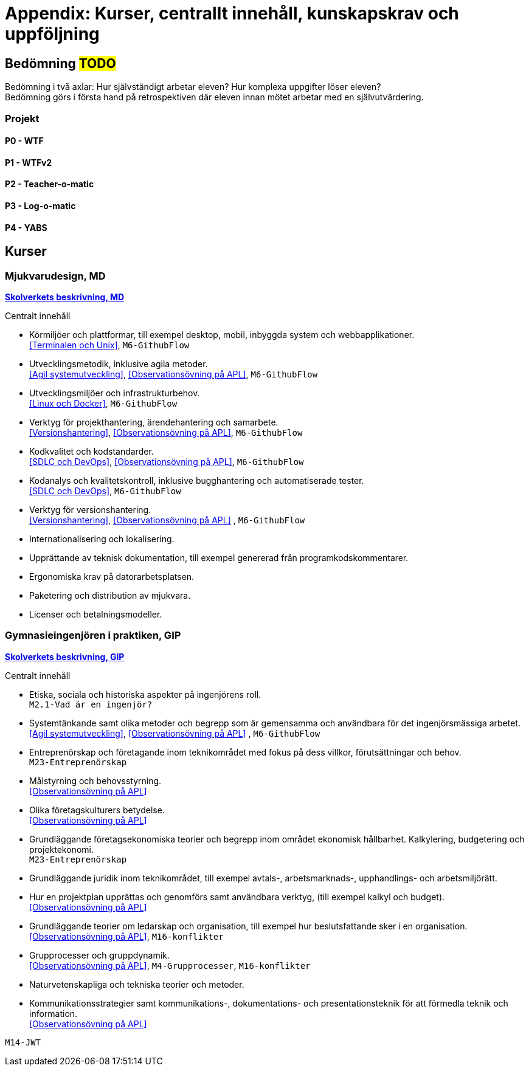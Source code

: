 = Appendix: Kurser, centrallt innehåll, kunskapskrav och uppföljning

== Bedömning #TODO#
Bedömning i två axlar: Hur självständigt arbetar eleven? Hur komplexa uppgifter löser eleven? + 
Bedömning görs i första hand på retrospektiven där eleven innan mötet arbetar med en självutvärdering.

=== Projekt
==== P0 - WTF
==== P1 - WTFv2
==== P2 - Teacher-o-matic
==== P3 - Log-o-matic
==== P4 - YABS

== Kurser

=== Mjukvarudesign, MD

====
https://www.skolverket.se/undervisning/gymnasieskolan/laroplan-program-och-amnen-i-gymnasieskolan/gymnasieprogrammen/amne?url=1530314731%2Fsyllabuscw%2Fjsp%2Fsubject.htm%3FsubjectCode%3DMJK%26tos%3Dgy&sv.url=12.5dfee44715d35a5cdfa92a3[*Skolverkets beskrivning, MD*]

.Centralt innehåll
* Körmiljöer och plattformar, till exempel desktop, mobil, inbyggda system och webbapplikationer. + 
<<Terminalen och Unix>>, `M6-GithubFlow`
* Utvecklingsmetodik, inklusive agila metoder. +
<<Agil systemutveckling>>, <<Observationsövning på APL>>, `M6-GithubFlow`
* Utvecklingsmiljöer och infrastrukturbehov. +
<<Linux och Docker>>, `M6-GithubFlow`
* Verktyg för projekthantering, ärendehantering och samarbete. +
<<Versionshantering>>, <<Observationsövning på APL>>, `M6-GithubFlow`
* Kodkvalitet och kodstandarder. +
<<SDLC och DevOps>>, <<Observationsövning på APL>>, `M6-GithubFlow`
* Kodanalys och kvalitetskontroll, inklusive bugghantering och automatiserade tester. + 
<<SDLC och DevOps>>, `M6-GithubFlow`
* Verktyg för versionshantering. +
<<Versionshantering>>, <<Observationsövning på APL>> , `M6-GithubFlow`
* Internationalisering och lokalisering.
* Upprättande av teknisk dokumentation, till exempel genererad från programkodskommentarer.
* Ergonomiska krav på datorarbetsplatsen.
* Paketering och distribution av mjukvara.
* Licenser och betalningsmodeller.
====

=== Gymnasieingenjören i praktiken, GIP

====
https://www.skolverket.se/undervisning/gymnasieskolan/laroplan-program-och-amnen-i-gymnasieskolan/gymnasieprogrammen/amne?url=1530314731%2Fsyllabuscw%2Fjsp%2Fsubject.htm%3FsubjectCode%3DGYN%26tos%3Dgy&sv.url=12.5dfee44715d35a5cdfa92a3[*Skolverkets beskrivning, GIP*]

.Centralt innehåll
* Etiska, sociala och historiska aspekter på ingenjörens roll. + 
`M2.1-Vad är en ingenjör?`
* Systemtänkande samt olika metoder och begrepp som är gemensamma och användbara för det ingenjörsmässiga arbetet. +
<<Agil systemutveckling>>, <<Observationsövning på APL>> , `M6-GithubFlow`
* Entreprenörskap och företagande inom teknikområdet med fokus på dess villkor, förutsättningar och behov. + 
`M23-Entreprenörskap`
* Målstyrning och behovsstyrning. + 
<<Observationsövning på APL>>
* Olika företagskulturers betydelse. + 
<<Observationsövning på APL>>
* Grundläggande företagsekonomiska teorier och begrepp inom området ekonomisk hållbarhet. Kalkylering, budgetering och projektekonomi. + 
`M23-Entreprenörskap`
* Grundläggande juridik inom teknikområdet, till exempel avtals-, arbetsmarknads-, upphandlings- och arbetsmiljörätt.
* Hur en projektplan upprättas och genomförs samt användbara verktyg, (till exempel kalkyl och budget). + 
<<Observationsövning på APL>>
* Grundläggande teorier om ledarskap och organisation, till exempel hur beslutsfattande sker i en organisation. + 
<<Observationsövning på APL>>, `M16-konflikter`
* Grupprocesser och gruppdynamik. + 
<<Observationsövning på APL>>, `M4-Grupprocesser`, `M16-konflikter`
* Naturvetenskapliga och tekniska teorier och metoder.
* Kommunikationsstrategier samt kommunikations-, dokumentations- och presentationsteknik för att förmedla teknik och information. + 
<<Observationsövning på APL>>
====

`M14-JWT`